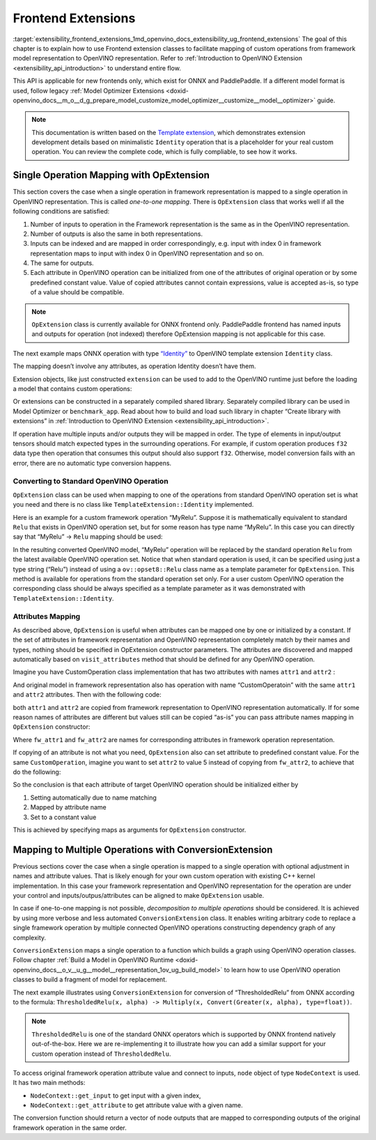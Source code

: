 .. index:: pair: page; Frontend Extensions
.. _extensibility_frontend_extensions:

.. meta::
   :description:  Frontend extension classes are used to facilitate mapping of custom operations from 
                 framework model representation to OpenVINO representation.
   :keywords: frontend extension, mapping, custom operations, framework, OpExtension, 
              testing performance, framework representation, identity, custom framework operation,
			  attributes mapping, ConversionExtension


Frontend Extensions
===================

:target:`extensibility_frontend_extensions_1md_openvino_docs_extensibility_ug_frontend_extensions` The goal of this chapter is to 
explain how to use Frontend extension classes to facilitate mapping of custom operations from framework model representation to 
OpenVINO representation. Refer to :ref:`Introduction to OpenVINO Extension <extensibility_api_introduction>` to understand entire flow.

This API is applicable for new frontends only, which exist for ONNX and PaddlePaddle. If a different model format is used, 
follow legacy :ref:`Model Optimizer Extensions <doxid-openvino_docs__m_o__d_g_prepare_model_customize_model_optimizer__customize__model__optimizer>` guide.

.. note:: 
   This documentation is written based on the 
   `Template extension <https://github.com/openvinotoolkit/openvino/tree/master/docs/template_extension/new>`__, which 
   demonstrates extension development details based on minimalistic ``Identity`` operation that is a placeholder for your 
   real custom operation. You can review the complete code, which is fully compliable, to see how it works.


Single Operation Mapping with OpExtension
~~~~~~~~~~~~~~~~~~~~~~~~~~~~~~~~~~~~~~~~~

This section covers the case when a single operation in framework representation is mapped to a single operation in OpenVINO representation. This is called *one-to-one mapping*. There is ``OpExtension`` class that works well if all the following conditions are satisfied:

#. Number of inputs to operation in the Framework representation is the same as in the OpenVINO representation.

#. Number of outputs is also the same in both representations.

#. Inputs can be indexed and are mapped in order correspondingly, e.g. input with index 0 in framework representation maps to input with index 0 in OpenVINO representation and so on.

#. The same for outputs.

#. Each attribute in OpenVINO operation can be initialized from one of the attributes of original operation or by some predefined constant value. Value of copied attributes cannot contain expressions, value is accepted as-is, so type of a value should be compatible.

.. note:: 
   ``OpExtension`` class is currently available for ONNX frontend only. PaddlePaddle frontend has named inputs and outputs 
   for operation (not indexed) therefore OpExtension mapping is not applicable for this case.



The next example maps ONNX operation with type `“Identity” <https://github.com/onnx/onnx/blob/main/docs/Operators.md#Identity>`__ to 
OpenVINO template extension ``Identity`` class.

.. ref-code-block:: cpp

	#include <openvino/frontend/extension.hpp>



.. ref-code-block:: cpp

	auto extension1 = :ref:`ov::frontend::OpExtension\<TemplateExtension::Identity> <doxid-classov_1_1frontend_1_1_op_extension_base>`("Identity");
	
	// or even simpler if original FW type and OV type of operations match, that is "Identity"
	auto extension2 = :ref:`ov::frontend::OpExtension\<TemplateExtension::Identity> <doxid-classov_1_1frontend_1_1_op_extension_base>`();

The mapping doesn’t involve any attributes, as operation Identity doesn’t have them.

Extension objects, like just constructed ``extension`` can be used to add to the OpenVINO runtime just before the loading a model 
that contains custom operations:

.. ref-code-block:: cpp

	:ref:`ov::Core <doxid-classov_1_1_core>` core;
	// Add arbitrary number of extensions before calling read_model method
	core.:ref:`add_extension <doxid-classov_1_1_core_1a68d0dea1cbcd42a67bea32780e32acea>`(:ref:`ov::frontend::OpExtension\<TemplateExtension::Identity> <doxid-classov_1_1frontend_1_1_op_extension_base>`());
	core.:ref:`read_model <doxid-classov_1_1_core_1ae0576a95f841c3a6f5e46e4802716981>`("/path/to/model.onnx");

Or extensions can be constructed in a separately compiled shared library. Separately compiled library can be used in 
Model Optimizer or ``benchmark_app``. Read about how to build and load such library in chapter “Create library with extensions” 
in :ref:`Introduction to OpenVINO Extension <extensibility_api_introduction>`.

If operation have multiple inputs and/or outputs they will be mapped in order. The type of elements in input/output tensors should 
match expected types in the surrounding operations. For example, if custom operation produces ``f32`` data type then operation 
that consumes this output should also support ``f32``. Otherwise, model conversion fails with an error, there are no automatic 
type conversion happens.

Converting to Standard OpenVINO Operation
-----------------------------------------

``OpExtension`` class can be used when mapping to one of the operations from standard OpenVINO operation set is what you need 
and there is no class like ``TemplateExtension::Identity`` implemented.

Here is an example for a custom framework operation “MyRelu”. Suppose it is mathematically equivalent to standard ``Relu`` 
that exists in OpenVINO operation set, but for some reason has type name “MyRelu”. In this case you can directly say 
that “MyRelu” -> ``Relu`` mapping should be used:

.. ref-code-block:: cpp

	core.:ref:`add_extension <doxid-classov_1_1_core_1a68d0dea1cbcd42a67bea32780e32acea>`(:ref:`ov::frontend::OpExtension\<> <doxid-classov_1_1frontend_1_1_op_extension_base>`("Relu", "MyRelu"));

In the resulting converted OpenVINO model, “MyRelu” operation will be replaced by the standard operation ``Relu`` from 
the latest available OpenVINO operation set. Notice that when standard operation is used, it can be specified using just 
a type string (“Relu”) instead of using a ``ov::opset8::Relu`` class name as a template parameter for ``OpExtension``. 
This method is available for operations from the standard operation set only. For a user custom OpenVINO operation 
the corresponding class should be always specified as a template parameter as it was demonstrated with ``TemplateExtension::Identity``.

Attributes Mapping
------------------

As described above, ``OpExtension`` is useful when attributes can be mapped one by one or initialized by a constant. 
If the set of attributes in framework representation and OpenVINO representation completely match by their names and types, 
nothing should be specified in OpExtension constructor parameters. The attributes are discovered and mapped automatically 
based on ``visit_attributes`` method that should be defined for any OpenVINO operation.

Imagine you have CustomOperation class implementation that has two attributes with names ``attr1`` and ``attr2`` :

.. ref-code-block:: cpp

	class CustomOperation : public :ref:`ov::op::Op <doxid-classov_1_1op_1_1_op>` {
	
	    std::string attr1;
	    int attr2;
	
	public:
	
	    :ref:`OPENVINO_OP <doxid-core_2include_2openvino_2op_2op_8hpp_1afe347dcc52f829ca1c7693241f35957b>`("CustomOperation");
	
	    bool :ref:`visit_attributes <doxid-classov_1_1_node_1a9743b56d352970486d17dae2416d958e>`(:ref:`ov::AttributeVisitor <doxid-classov_1_1_attribute_visitor>`& visitor) override {
	        visitor.:ref:`on_attribute <doxid-classov_1_1_attribute_visitor_1a8323bb5b84f0a074a6fbedf32e0efa6f>`("attr1", attr1);
	        visitor.:ref:`on_attribute <doxid-classov_1_1_attribute_visitor_1a8323bb5b84f0a074a6fbedf32e0efa6f>`("attr2", attr2);
	        return true;
	    }
	
	    // ... implement other required methods

And original model in framework representation also has operation with name “CustomOperatoin” with the same ``attr1`` 
and ``attr2`` attributes. Then with the following code:

.. ref-code-block:: cpp

	core.:ref:`add_extension <doxid-classov_1_1_core_1a68d0dea1cbcd42a67bea32780e32acea>`(:ref:`ov::frontend::OpExtension\<CustomOperation> <doxid-classov_1_1frontend_1_1_op_extension_base>`());

both ``attr1`` and ``attr2`` are copied from framework representation to OpenVINO representation automatically. 
If for some reason names of attributes are different but values still can be copied “as-is” you can pass attribute 
names mapping in ``OpExtension`` constructor:

.. ref-code-block:: cpp

	core.:ref:`add_extension <doxid-classov_1_1_core_1a68d0dea1cbcd42a67bea32780e32acea>`(:ref:`ov::frontend::OpExtension\<CustomOperation> <doxid-classov_1_1frontend_1_1_op_extension_base>`(
	    { {"attr1", "fw_attr1"}, {"attr2", "fw_attr2"} },
	    {}
	));

Where ``fw_attr1`` and ``fw_attr2`` are names for corresponding attributes in framework operation representation.

If copying of an attribute is not what you need, ``OpExtension`` also can set attribute to predefined constant value. 
For the same ``CustomOperation``, imagine you want to set ``attr2`` to value 5 instead of copying from ``fw_attr2``, 
to achieve that do the following:

.. ref-code-block:: cpp

	core.:ref:`add_extension <doxid-classov_1_1_core_1a68d0dea1cbcd42a67bea32780e32acea>`(:ref:`ov::frontend::OpExtension\<CustomOperation> <doxid-classov_1_1frontend_1_1_op_extension_base>`(
	    { {"attr1", "fw_attr1"} },
	    { {"attr2", 5} }
	));

So the conclusion is that each attribute of target OpenVINO operation should be initialized either by

#. Setting automatically due to name matching

#. Mapped by attribute name

#. Set to a constant value

This is achieved by specifying maps as arguments for ``OpExtension`` constructor.

Mapping to Multiple Operations with ConversionExtension
~~~~~~~~~~~~~~~~~~~~~~~~~~~~~~~~~~~~~~~~~~~~~~~~~~~~~~~

Previous sections cover the case when a single operation is mapped to a single operation with optional adjustment 
in names and attribute values. That is likely enough for your own custom operation with existing C++ kernel implementation. 
In this case your framework representation and OpenVINO representation for the operation are under your control and 
inputs/outpus/attributes can be aligned to make ``OpExtension`` usable.

In case if one-to-one mapping is not possible, *decomposition to multiple operations* should be considered. It is achieved 
by using more verbose and less automated ``ConversionExtension`` class. It enables writing arbitrary code to replace 
a single framework operation by multiple connected OpenVINO operations constructing dependency graph of any complexity.

``ConversionExtension`` maps a single operation to a function which builds a graph using OpenVINO operation classes. 
Follow chapter :ref:`Build a Model in OpenVINO Runtime <doxid-openvino_docs__o_v__u_g__model__representation_1ov_ug_build_model>` 
to learn how to use OpenVINO operation classes to build a fragment of model for replacement.

The next example illustrates using ``ConversionExtension`` for conversion of “ThresholdedRelu” from ONNX according to 
the formula: ``ThresholdedRelu(x, alpha) -> Multiply(x, Convert(Greater(x, alpha), type=float))``.

.. note:: 
   ``ThresholdedRelu`` is one of the standard ONNX operators which is supported by ONNX frontend natively out-of-the-box. 
   Here we are re-implementing it to illustrate how you can add a similar support for your custom operation instead 
   of ``ThresholdedRelu``.



.. ref-code-block:: cpp

	#include <openvino/opsets/opset8.hpp>



.. ref-code-block:: cpp

	core.:ref:`add_extension <doxid-classov_1_1_core_1a68d0dea1cbcd42a67bea32780e32acea>`(:ref:`ov::frontend::ConversionExtension <doxid-classov_1_1frontend_1_1_conversion_extension>`(
	    "ThresholdedReLU",
	    [](const :ref:`ov::frontend::NodeContext <doxid-classov_1_1frontend_1_1_node_context>`& node) {
	        auto :ref:`greater <doxid-namespacengraph_1_1runtime_1_1reference_1a57392ae82f5b22607d69470afd59139a>` = std::make_shared<ov::opset8::Greater>(
	            node.:ref:`get_input <doxid-classov_1_1frontend_1_1_node_context_1aa462a9e6948f3fe1f66f65a0e945916e>`(0),
	            ov::opset8::Constant::create(:ref:`ov::element::f32 <doxid-group__ov__element__cpp__api_1gadc8a5dda3244028a5c0b024897215d43>`, {}, {node.get_attribute<float>("alpha")}));
	        auto casted = std::make_shared<ov::opset8::Convert>(:ref:`greater <doxid-namespacengraph_1_1runtime_1_1reference_1a57392ae82f5b22607d69470afd59139a>`, :ref:`ov::element::f32 <doxid-group__ov__element__cpp__api_1gadc8a5dda3244028a5c0b024897215d43>`);
	        return :ref:`ov::OutputVector <doxid-namespaceov_1a0a3841455b82c164b1b04b61a9c7c560>`{ std::make_shared<ov::opset8::Multiply>(node.:ref:`get_input <doxid-classov_1_1frontend_1_1_node_context_1aa462a9e6948f3fe1f66f65a0e945916e>`(0), casted) };
	    }));

To access original framework operation attribute value and connect to inputs, ``node`` object of type ``NodeContext`` is used. 
It has two main methods:

* ``NodeContext::get_input`` to get input with a given index,

* ``NodeContext::get_attribute`` to get attribute value with a given name.

The conversion function should return a vector of node outputs that are mapped to corresponding outputs of the original 
framework operation in the same order.

